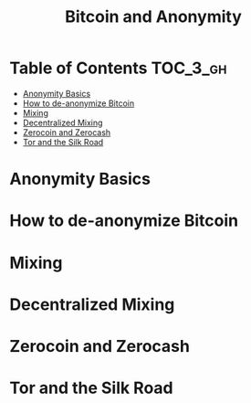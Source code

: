 #+TITLE: Bitcoin and Anonymity

* Table of Contents :TOC_3_gh:
- [[#anonymity-basics][Anonymity Basics]]
- [[#how-to-de-anonymize-bitcoin][How to de-anonymize Bitcoin]]
- [[#mixing][Mixing]]
- [[#decentralized-mixing][Decentralized Mixing]]
- [[#zerocoin-and-zerocash][Zerocoin and Zerocash]]
- [[#tor-and-the-silk-road][Tor and the Silk Road]]

* Anonymity Basics
* How to de-anonymize Bitcoin
* Mixing
* Decentralized Mixing
* Zerocoin and Zerocash
* Tor and the Silk Road

